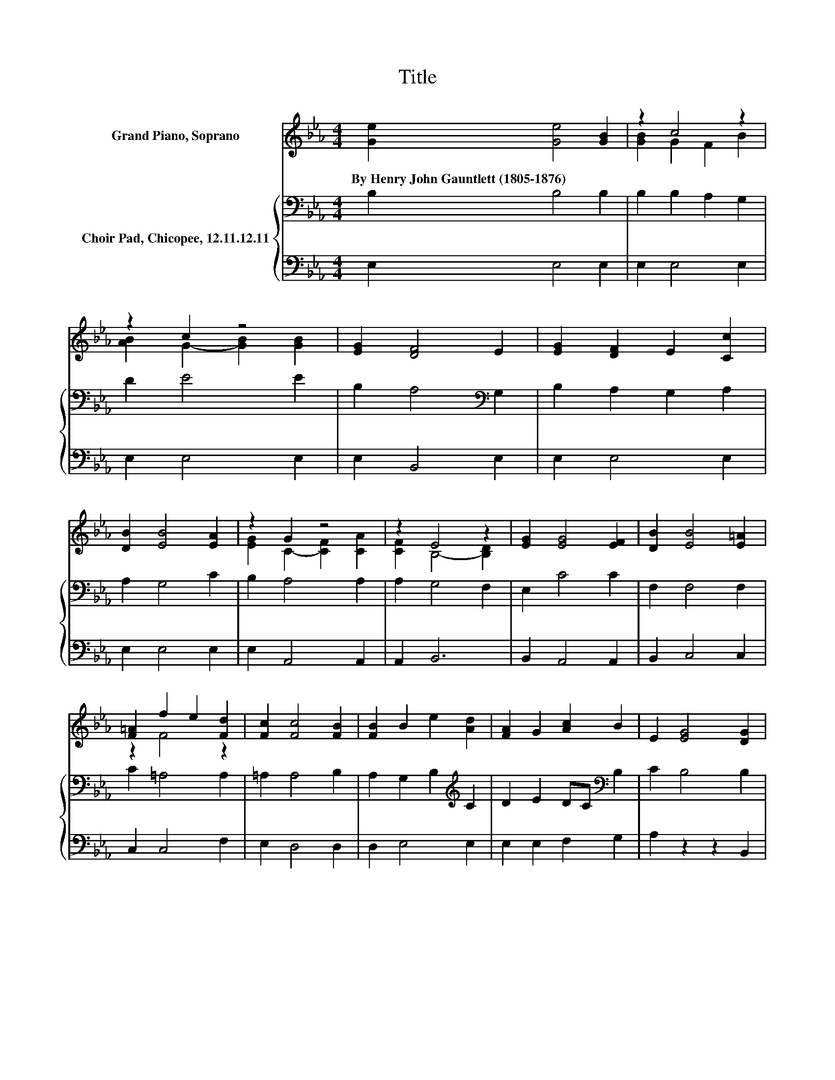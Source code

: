 X:1
T:Title
%%score ( 1 2 ) { 3 | 4 }
L:1/8
M:4/4
K:Eb
V:1 treble nm="Grand Piano, Soprano"
V:2 treble 
V:3 bass nm="Choir Pad, Chicopee, 12.11.12.11"
V:4 bass 
V:1
 [Ge]2 [Ge]4 [GB]2 | z2 c4 z2 | z2 c2 z4 | [EG]2 [DF]4 E2 | [EG]2 [DF]2 E2 [Cc]2 | %5
w: By~Henry~John~Gauntlett~(1805\-1876) * *|||||
 [DB]2 [EB]4 [EA]2 | z2 G2 z4 | z2 E4 z2 | [EG]2 [EG]4 [EF]2 | [DB]2 [EB]4 [E=A]2 | %10
w: |||||
 [F=A]2 f2 e2 [Fd]2 | [Fc]2 [Fc]4 [FB]2 | [FB]2 B2 e2 [Ad]2 | [FA]2 G2 [Ac]2 B2 | E2 [EG]4 [DG]2 | %15
w: |||||
 [DF]2 E6- | E2 z2 z4 |] %17
w: ||
V:2
 x8 | [GB]2 G2 F2 B2 | [AB]2 G2- [GB]2 [GB]2 | x8 | x8 | x8 | [EG]2 C2- [CF]2 [CA]2 | %7
 [CF]2 B,4- [B,D]2 | x8 | x8 | z2 F4 z2 | x8 | x8 | x8 | x8 | x8 | x8 |] %17
V:3
 B,2 B,4 B,2 | B,2 B,2 A,2 G,2 | D2 E4 E2 | B,2 A,4[K:bass] G,2 | B,2 A,2 G,2 A,2 | A,2 G,4 C2 | %6
 B,2 A,4 A,2 | A,2 G,4 F,2 | E,2 C4 C2 | F,2 F,4 F,2 | C2 =A,4 A,2 | =A,2 A,4 B,2 | %12
 A,2 G,2 B,2[K:treble] C2 | D2 E2 DC[K:bass] B,2 | C2 B,4 B,2 | A,2 G,6- | G,2 z2 z4 |] %17
V:4
 E,2 E,4 E,2 | E,2 E,4 E,2 | E,2 E,4 E,2 | E,2 B,,4 E,2 | E,2 E,4 E,2 | E,2 E,4 E,2 | %6
 E,2 A,,4 A,,2 | A,,2 B,,6 | B,,2 A,,4 A,,2 | B,,2 C,4 C,2 | C,2 C,4 F,2 | E,2 D,4 D,2 | %12
 D,2 E,4 E,2 | E,2 E,2 F,2 G,2 | A,2 z2 z2 B,,2 | B,,2 E,6- | E,2 z2 z4 |] %17


